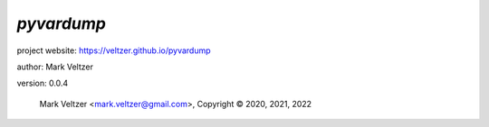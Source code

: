 ===========
*pyvardump*
===========

.. image:: https://img.shields.io/pypi/v/pyvardump

.. image:: https://img.shields.io/github/license/veltzer/pyvardump

.. image:: https://img.shields.io/badge/code%20style-black-000000.svg

project website: https://veltzer.github.io/pyvardump

author: Mark Veltzer

version: 0.0.4

	Mark Veltzer <mark.veltzer@gmail.com>, Copyright © 2020, 2021, 2022
